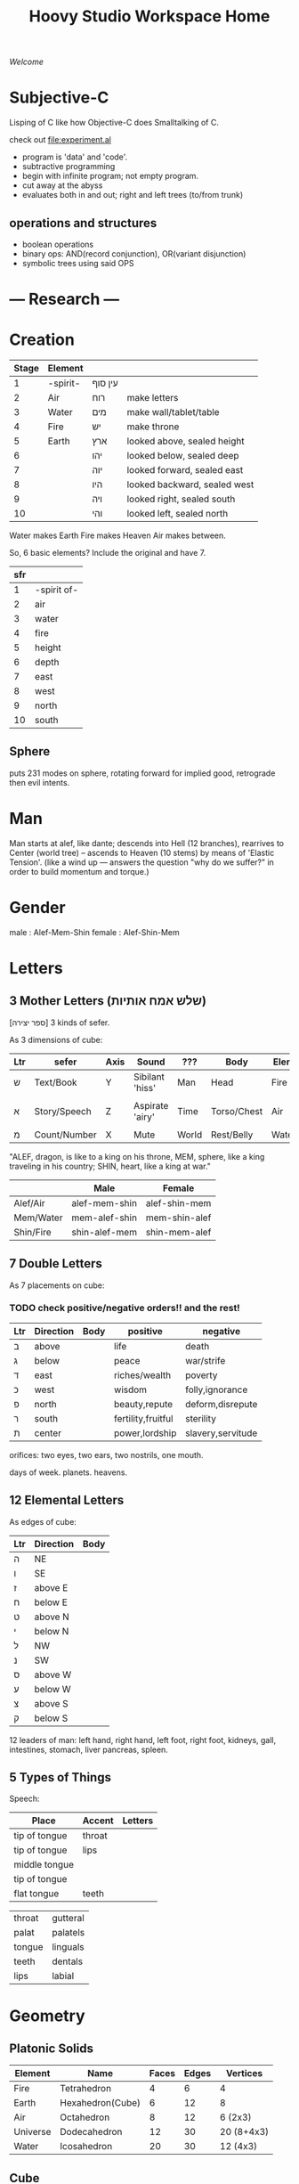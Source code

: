 #+TITLE: Hoovy Studio Workspace Home

/Welcome/

* Subjective-C

Lisping of C like how Objective-C does Smalltalking of C.

check out [[file:experiment.al]]

- program is 'data' and 'code'.
- subtractive programming
- begin with infinite program; not empty program.
- cut away at the abyss
- evaluates both in and out; right and left trees (to/from trunk)


** operations and structures
- boolean operations
- binary ops: AND(record conjunction), OR(variant disjunction)
- symbolic trees using said OPS

* --- Research ---
* Creation
  | Stage | Element  |         |                              |
  |-------+----------+---------+------------------------------|
  |     1 | -spirit- | עין סוף |                              |
  |     2 | Air      | רוח     | make letters                 |
  |     3 | Water    | מים     | make wall/tablet/table       |
  |     4 | Fire     | יש      | make throne                  |
  |     5 | Earth    | ארץ     | looked above, sealed height  |
  |     6 |          | יהו     | looked below, sealed deep    |
  |     7 |          | יוה     | looked forward, sealed east  |
  |     8 |          | היו     | looked backward, sealed west |
  |     9 |          | ויה     | looked right, sealed south   |
  |    10 |          | והי     | looked left, sealed north    |

  Water makes Earth
  Fire makes Heaven
  Air makes between.

  So, 6 basic elements? Include the original and have 7.

  | sfr |             |
  |-----+-------------|
  |   1 | -spirit of- |
  |   2 | air         |
  |   3 | water       |
  |   4 | fire        |
  |   5 | height      |
  |   6 | depth       |
  |   7 | east        |
  |   8 | west        |
  |   9 | north       |
  |  10 | south       |

** Sphere
puts 231 modes on sphere,
rotating forward for implied good,
retrograde then evil intents.

* Man
  Man starts at alef, like dante;
  descends into Hell (12 branches),
  rearrives to Center (world tree) --
  ascends to Heaven (10 stems) by means of 'Elastic Tension'.
  (like a wind up --- answers the question "why do we suffer?" in order to build momentum and torque.)
* Gender
male : Alef-Mem-Shin
female : Alef-Shin-Mem
* Letters
** 3 Mother Letters (שלש אמח אותיות)
   [ספר יצירה]
   3 kinds of sefer.

   As 3 dimensions of cube:
   | Ltr | sefer        | Axis | Sound           | ???   | Body        | Elem  | Season |
   |-----+--------------+------+-----------------+-------+-------------+-------+--------|
   | ש   | Text/Book    | Y    | Sibilant 'hiss' | Man   | Head        | Fire  | Summer |
   |     |              |      |                 |       |             |       |        |
   | א   | Story/Speech | Z    | Aspirate 'airy' | Time  | Torso/Chest | Air   | Rainy  |
   |     |              |      |                 |       |             |       |        |
   | מ   | Count/Number | X    | Mute            | World | Rest/Belly  | Water | Winter |

   "ALEF, dragon, is like to a king on his throne,
    MEM, sphere, like a king traveling in his country;
    SHIN, heart, like a king at war."

   |           | Male          | Female        |
   |-----------+---------------+---------------|
   | Alef/Air  | alef-mem-shin | alef-shin-mem |
   | Mem/Water | mem-alef-shin | mem-shin-alef |
   | Shin/Fire | shin-alef-mem | shin-mem-alef |

** 7 Double Letters
   As 7 placements on cube:

*** TODO check positive/negative orders!! and the rest!

   | Ltr | Direction | Body | positive           | negative          |
   |-----+-----------+------+--------------------+-------------------|
   | ב   | above     |      | life               | death             |
   | ג   | below     |      | peace              | war/strife        |
   | ד   | east      |      | riches/wealth      | poverty           |
   | כ   | west      |      | wisdom             | folly,ignorance   |
   | פ   | north     |      | beauty,repute      | deform,disrepute  |
   | ר   | south     |      | fertility,fruitful | sterility         |
   | ת   | center    |      | power,lordship     | slavery,servitude |

   orifices:
     two eyes,
     two ears,
     two nostrils,
     one mouth.

   days of week.
   planets.
   heavens.

** 12 Elemental Letters
   As edges of cube:
   | Ltr | Direction | Body |
   |-----+-----------+------|
   | ה   | NE        |      |
   | ו   | SE        |      |
   | ז   | above E   |      |
   | ח   | below E   |      |
   | ט   | above N   |      |
   | י   | below N   |      |
   | ל   | NW        |      |
   | נ   | SW        |      |
   | ס   | above W   |      |
   | ע   | below W   |      |
   | צ   | above S   |      |
   | ק   | below S   |      |

   12 leaders of man:
     left hand,
     right hand,
     left foot,
     right foot,
     kidneys,
     gall,
     intestines,
     stomach,
     liver
     pancreas,
     spleen.
** 5 Types of Things
   Speech:
   | Place         | Accent | Letters |
   |---------------+--------+---------|
   | tip of tongue | throat |         |
   | tip of tongue | lips   |         |
   | middle tongue |        |         |
   | tip of tongue |        |         |
   | flat tongue   | teeth  |         |

   |        |          |
   |--------+----------|
   | throat | gutteral |
   | palat  | palatels |
   | tongue | linguals |
   | teeth  | dentals  |
   | lips   | labial   |

* Geometry
** Platonic Solids
 | Element  | Name             | Faces | Edges | Vertices   |
 |----------+------------------+-------+-------+------------|
 | Fire     | Tetrahedron      |     4 |     6 | 4          |
 | Earth    | Hexahedron(Cube) |     6 |    12 | 8          |
 | Air      | Octahedron       |     8 |    12 | 6 (2x3)    |
 | Universe | Dodecahedron     |    12 |    30 | 20 (8+4x3) |
 | Water    | Icosahedron      |    20 |    30 | 12 (4x3)   |

** Cube
   - 1 hidden vertex
   - 2 ??
   - 3 visible faces *
   - 3 dimensions *
   - 3 inner edges
   - 4 ??
   - 5 ??
   - 6 total faces
   - 6 visible edges
   - 6 directions
   - 7 visible vertices *
   - 8 total vertices
   - 9 total visible edges (6out + 3mid)
   - 10 ??
   - 11 "[[Nets]]"
   - 12 total edges *

*** The 11 <<Nets>> of a Cube

 1.
 |   | x |
 |   | x |
 | x | x |
 | x |   |
 | x |   |

 2.
 | x | x |   |
 |   | x |   |
 |   | x | x |
 |   | x |   |

 3.
 |   | x |   |
 | x | x | x |
 |   | x |   |
 |   | x |   |

 4.
 | x | x | x |
 |   | x |   |
 |   | x |   |
 |   | x |   |

 5.
 | x | x |   |
 |   | x | x |
 |   | x |   |
 |   | x |   |

 6.
 | x | x |   |
 |   | x |   |
 |   | x |   |
 |   | x | x |

 7.
 ??

* --- Development ---
* Tasks
** Today Tasks
*** DONE research Objective-Caml. decide.
*** TODO otherwise, choose a scheme. or BiwaScheme ?
*** TODO guile for gamelike
*** TODO ocaml for novapilot
** Dev Tasks
*** TODO customize EXWM properly.
**** Hoovy Welcome as starting page
**** M-x eshell
**** Workspace setup with Hexchat(s-3) and Firefox(s-4)
*** TODO move all [[github.com/humasect][Humasect Github]] projects into one, call it "attic"
*** DONE merge valhalla.org and gamelike.org
*** TODO merge the two parts in humacs.org
** Web Tasks
*** TODO begin website. two methods: CL or Prolog Server, and Publish Static pages
*** TODO Port hs-HoovyWeb into cl-hoovyweb, with HS-Nova section
*** TODO merge humaweb and nova-cl
** Game Tasks
*** TODO Make NOVA library that supports, ECL, Emacs, Guile, Prolog, ML, JS
*** DONE Create the "NOVA" engine (C) 
*** TODO finish porting HS-Nova to nova-c
*** TODO start emacs sprite editor?
** System Tasks
*** TODO disable lightdm
*** TODO somehow get a feature for ERC to cycle through buffers that have recent activity
*** TODO clean up usage of .emacs (-> hoovy/emacs-init.el) and what it loads (-> hoovy/emacs.el)
* Maintenance Commands
** Run XTerm
xterm -fa monospace -fs 11 -bg black -fg white -xrm 'XTerm*metaSendsEscape: true'

** Update Emacs
#+BEGIN_SRC shell :exports code
cd ~/src/emacs
git fetch
./configure --with-json --with-modules --with-x-toolkit=lucid
make
#+END_SRC

** dropbox
#+BEGIN_SRC shell :exports code
dropbox start && dropbox status
#+END_SRC

* Active Projects
** TODO sort this out

 |   | Name         | Description           | Implementation        |
 |---+--------------+-----------------------+-----------------------|
 | ש | [[file:gamelike.org][Gamelike]]     | Roguelike RPG         | .SL Guile ??          |
 |   | [[file:adam][Adam]]         |                       | .CL Common Lisp       |
 |   | Nova         | Game engine           | .C for Native and Web |
 |   |              |                       |                       |
 | א | [[file:hoovy.org][Hoovy]]        | Project Tools         | .EL Emacs Lisp        |
 |   |              |                       |                       |
 | ש | [[file:novapilot.org][Novapilot]]    | Shmup platformer      | .ML Objective Caml    |
 |   | [[file:valhalla.org][Valhalla]]     | Web+Game server       | .PL Prolog            |
 |   | [[file:monsterpeace.org][MonsterPeace]] | running/room platform | .JL julia?            |

** Misc experimental project tables
|           | letter   | ext lang          | app   |
|-----------+----------+-------------------+-------|
| Gamelike  | כף, שין  | .CL - Common Lisp | book  |
| ?         | יוד, גמל | .JL - Julia       | torah |
| Hoovy     | אלף      | .EL - Emacs       | hoovy |
| Valhalla  | פח       | .PL - Prolog      | web   |
| Novapilot | מים      | .ML - OCaml       | game  |

| Nova         | ב |
| Gamelike     | ג |
| Adam         | ד |
|              |   |
| Hoovy        | כ |
|              |   |
| Novapilot    | פ |
| Valhalla     | ר |
| MonsterPeace | ת |

| ר | Novapilot    |
| כ | MonsterPeace |
| ת | Nova         |
|   |              |
| ג | Hoovy        |
|   |              |
| ד |              |
| פ |              |
| ב |              |

* Project Ideas

| Name | Purpose     |     |
|------+-------------+-----|
| Eve  | Torah Study | .AL |
|      |             |     |

* Cancelled/Old Projects
** HumaWeb
   ported combination from TheMiddle and erl-dev

** Mini Macs (hu-macs)
[[file:attic/ectron.el][Emacs Electron]]
[[file:attic/emacsript.el][Emacs ParenScript]] (Emacsript)

** Erl-Dev
Erlang multiplayer game server. Supported IRC and other pieces. [[http://github.com/humasect/erl-dev]]
** hs-Nova
Haskell realtime 2D graphics and media engine. [[http://github.com/humasect/Nova]]
Website with documentation and tutorial is missing. ( [[http://hoovy.org]] )
** The Middle
Objective-C library for iOS and macOS for high performance
turtle-style graphics and game development for Emacs and Xcode.
-- Lost the Code on the Macbook Air!! --
** HaskellPlugin [old]
http://github.com/humasect/HaskellPlugin
Plugin for Haskell for old version of Xcode.

** HuMAX [old]
Haskell OpenGL example game like beatmania/DJ MAX.
- it was a learning experience.

* --- Inspiration ---
** Stories
   - Wall-E
** Games
   Kirby
   Bangai-o
   Shiren the wanderer
   ikaruga
   Ragnarok Online

   Doom
   Mario.*

** Indie Games
   https://brianiscreative.itch.io/fara
   Poncho Game
   "20,000 atmospheres" underwater sub dungeon crawl....
   Knuckle Sandwich =) =)
   Lobotomy Corporation..
   Long Gone Days
   Way of the Passive Fist=)
   ZERO RANGER!!!

   TEXTORCIST !!!
** Anime
 Lain,
 Magi,
 Ergo Proxy,
 Gargantia,
 Arppeggio Of Blue Steel,
 Aldnoah Zero,
 Shin Seki Yori

** Movies
 Dark Tower

 Doctor Strange
 Wonder Woman
 Kong: Skull Island
 The BFG (big friendly giant)

 Evangelion Series

** Genesis games
 fire shark
 story of thor
 atomic runner
 task force harrier ex
 gargoyles
 elemental master
 adv. batman robin
 cyber police swat
 gauntlet
 rolling thunder 3
 rocket knight adv
 castl bloodlines
 contra hard corps

** SNES games
 - Zelda II : Adventure of Link
 - Ghouls'n'Ghosts
 - PoP
 - Battletoads
 - chaos seed: feng shui chronicles
 - energy breaker
 - wonder project j
 - shin megami tensei: last bible 3
* Quotes
  Every money reward has a price beyond the financial fee you can see and count. Accepting that is critical.
  Scott Adams once wrote: “One of the best pieces of advice I’ve ever heard goes something like this:
  If you want success, figure out the price, then pay it. It sounds trivial and obvious, but if you unpack the idea it has extraordinary power.”
  Wonderful money advice.

  "<Pixel_Outlaw> You either get the ugly on the programmer side or the CPU side. The "beautiful" is always on the opposite end."
* Chat
  Freenode: #emacs #lispgames #lisp ##prolog #gamedev #xelf
  EFnet: #buddhism #shmups #dragonquest
  Quakenet: #rgrd
  [[irc:/irc.freenode.net/#emacs][#emacs on freenode]]
* Links
** Publishing
   - https://gamejolt.com
   - itch.io
** Programming articles
 Linus Torvalds
 https://www.brynmawr.edu/cs/resources/beauty-of-programming
 [brackets lisp and literate programming]
 http://pcmonk.me/2016/10/13/logging-idea-maze.html
** Qabalah
http://koshertorah.com  (and mental kung fu)
http://www.hope-of-israel.org/tetragram.html
http://www.sacred-texts.com/eso/sta/sta29.htm
http://sapphiremagendavid.blogspot.com/
[10 commandments]
http://kabbalahsecrets.com/?page_id=1944

** Editing Text
https://www.emacswiki.org/emacs/TheCraftOfTextEditing
** Role Playing Games
https://rolltop-indigo.blogspot.com/2018/10/the-big-list-of-rpg-plots.html
** News
 | [[https://news.ycombinator.com/][Hacker News]] | [[http://sachachua.com/blog/category/emacs/][Sacha Chua Emacs Blog]] |

  http://indiegamereviews.com

** GitHub Projects
*** C
 [[https://github.com/eudoxia0/cmacro][cmacro]]
*** Common Lisp
 [[https://github.com/google/lisp-koans][Lisp Koans (from google)]]
 [[http://notes.eatonphil.com/starting-a-minimal-common-lisp-project.html][Starting a Minimal Common Lisp Project]]
 [[https://gist.github.com/chaitanyagupta/9324402][Common Lisp Reader Macros]]
 [[https://github.com/janestreet/ecaml][Emacs plugin in OCaml]]
 [[https://github.com/Shirakumo/trial][Shirakumo trial CL game engine]]
 [[http://turtleware.eu/posts/cl-charms-crash-course.html][cl-charms CLIM backend FFI crash course]]
 [[https://github.com/fukamachi/woo][woo webserver]]
*** Gamedev
 [[https://github.com/HackerTheory/first-light][psilord and mfiano's first-light game engine]]
 [[http://www.roguebasin.com/index.php?title=Code_design_basics][Roguebasin code outline basics]]
 [[https://github.com/rsaarelm/magog/][rsaaleim's magog RL in Rust]]
*** People
 [[https://en.wikipedia.org/wiki/George_Gurdjieff][George Gurdjieff]]
*** Emacs
 [[https://github.com/joaotavora/sly][Sly]]
 [[https://www.youtube.com/watch?v=xqWkVvubnSI][Sly YT Video]]
 [[https://joaotavora.github.io/sly/#A-SLY-tour-for-SLIME-users][Sly for Slime users]]
 [[http://emacslife.com/emacs-chats/chat-iannis-zannos.html][Emacs and SuperCollider!]]
*** Prolog
 [[https://wps.aw.com/wps/media/objects/5771/5909832/PDF/Luger_0136070477_1.pdf][Logic programming PDF]]
